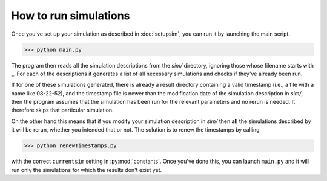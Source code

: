 How to run simulations
======================

Once you've set up your simulation as described in :doc:`setupsim`, you can run it by launching the main script.

>>> python main.py

The program then reads all the simulation descriptions from the *sim/* directory, ignoring those whose filename starts with _.
For each of the descriptions it generates a list of all necessary simulations and checks if they've already been run.

If for one of these simulations generated, there is already a result directory containing a valid timestamp (i.e., a file with a name like 08-22-52), and the timestamp file is newer than the modification date of the simulation description in *sim/*, then the program assumes that the simulation has been run for the relevant parameters and no rerun is needed. It therefore skips that particular simulation.

On the other hand this means that if you modify your simulation description in *sim/* then **all** the simulations described by it will be rerun, whether you intended that or not. The solution is to renew the timestamps by calling

>>> python renewTimestamps.py

with the correct ``currentsim`` setting in :py:mod:`constants`.
Once you've done this, you can launch ``main.py`` and it will run only the simulations for which the results don't exist yet.
